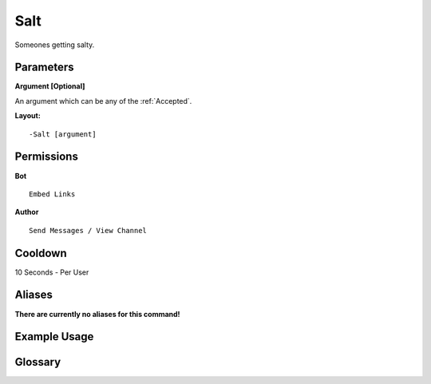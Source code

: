 .. meta::
    :title: Documentation - Mecha Karen
    :type: website
    :url: https://docs.mechakaren.xyz/
    :description: Salt Command [Fun] [Images].
    :theme-color: #f54646
 
Salt
====
Someones getting salty.
 
Parameters
----------
**Argument [Optional]**

An argument which can be any of the :ref:`Accepted`.
 
**Layout:**
::
    -Salt [argument]
 
Permissions
-----------
**Bot**
::
    Embed Links
 
**Author**
::
    Send Messages / View Channel
 
Cooldown
--------
10 Seconds - Per User
 
Aliases
-------
**There are currently no aliases for this command!**
 
Example Usage
-------------
 
.. figure:: /images/salt.png
    :width: 400px
    :align: center
    :alt: Example Usage of the Salt Command

Glossary
--------

.. glossary::

    Salt
       Fun / Image Command